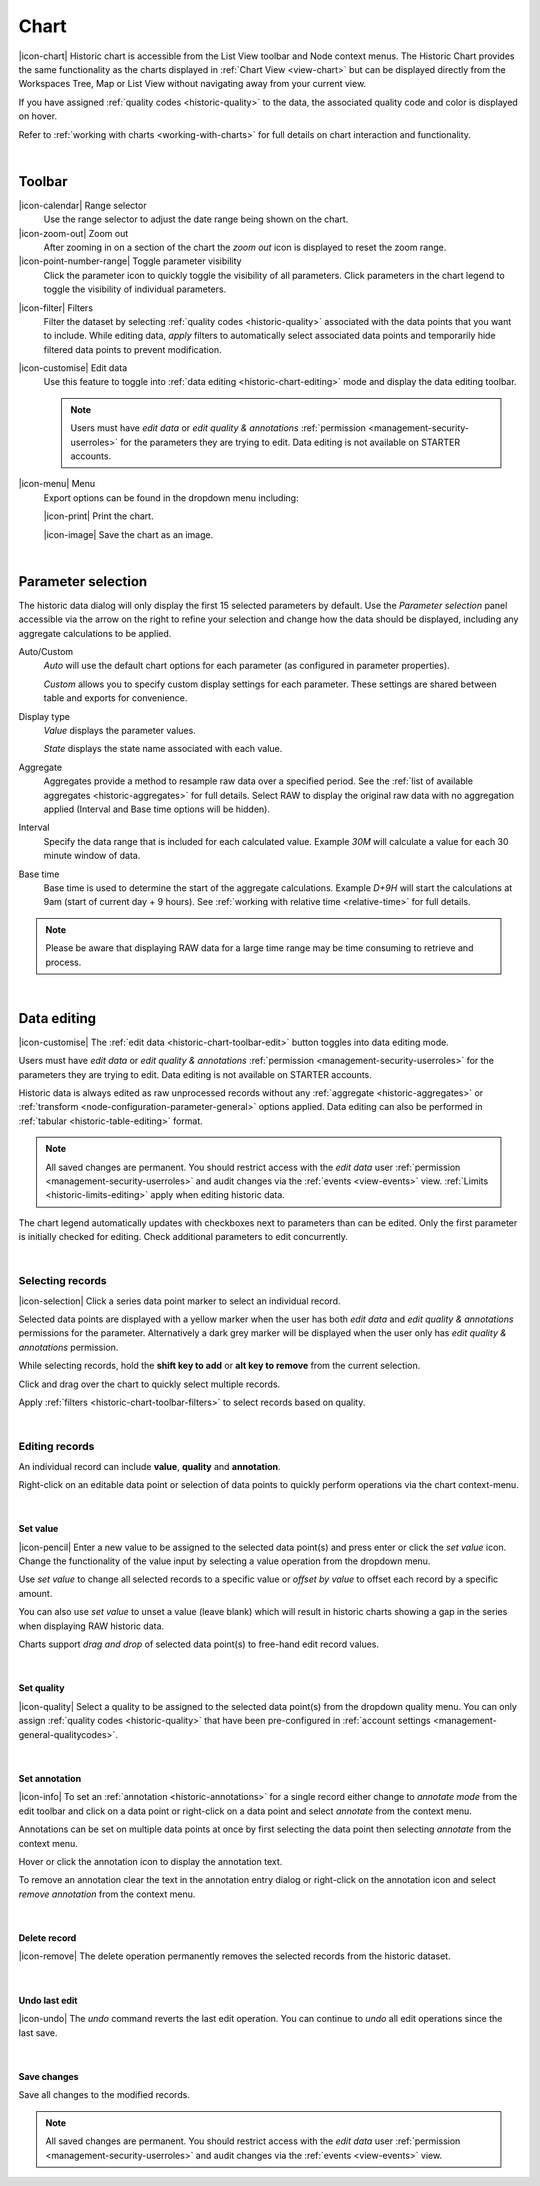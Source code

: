 .. meta::
   :description: The Historic Chart provides the same functionality as the charts displayed in Chart View but can be displayed directly from the Workspaces Tree, Map or List View without navigating away from your current view. The historic chart is accessible from the List View toolbar and Node context menus.

.. _historic-chart:

Chart
======

|icon-chart| Historic chart is accessible from the List View toolbar and Node context menus. The Historic Chart provides the same functionality as the charts displayed in :ref:`Chart View <view-chart>` but can be displayed directly from the Workspaces Tree, Map or List View without navigating away from your current view.

If you have assigned :ref:`quality codes <historic-quality>` to the data, the associated quality code and color is displayed on hover. 

Refer to :ref:`working with charts <working-with-charts>` for full details on chart interaction and functionality.

.. raw:: latex

    \vspace{-10pt}
    
.. only:: not latex

    .. image:: historic_chart.jpg
        :scale: 50 %

    | 

.. only:: latex
    
    | 

    .. image:: historic_chart.jpg
        :scale: 100 %

| 

Toolbar
--------

|icon-calendar| Range selector
    Use the range selector to adjust the date range being shown on the chart.

|icon-zoom-out| Zoom out
    After zooming in on a section of the chart the *zoom out* icon is displayed to reset the zoom range.

|icon-point-number-range| Toggle parameter visibility
    Click the parameter icon to quickly toggle the visibility of all parameters. Click parameters in the chart legend to toggle the visibility of individual parameters.

.. _historic-chart-toolbar-filters: 

|icon-filter| Filters
    Filter the dataset by selecting :ref:`quality codes <historic-quality>` associated with the data points that you want to include. 
    While editing data, *apply* filters to automatically select associated data points and temporarily hide filtered data points to prevent modification. 

    .. only:: not latex

        .. image:: historic_chart_filters.jpg
            :scale: 50 %

    .. only:: latex
        
        | 

        .. image:: historic_chart_filters.jpg
            :scale: 50 %

.. _historic-chart-toolbar-edit: 

|icon-customise| Edit data
    Use this feature to toggle into :ref:`data editing <historic-chart-editing>` mode and display the data editing toolbar. 

    .. only:: not latex

        .. image:: historic_chart_edit_toolbar.jpg
            :scale: 50 %

        | 

    .. only:: latex
        
        | 

        .. image:: historic_chart_edit_toolbar.jpg
            :scale: 100 %

    .. note::
        Users must have *edit data* or *edit quality & annotations* :ref:`permission <management-security-userroles>` for the parameters they are trying to edit. Data editing is not available on STARTER accounts.


|icon-menu| Menu
    Export options can be found in the dropdown menu including:

    |icon-print| Print the chart.

    |icon-image| Save the chart as an image.

| 

Parameter selection
--------------------
The historic data dialog will only display the first 15 selected parameters by default. 
Use the *Parameter selection* panel accessible via the arrow on the right to refine your selection and change how the data should be displayed, including any aggregate calculations to be applied.

.. raw:: latex

    \vspace{-10pt}

.. only:: not latex

    .. image:: ../historic_parameter_selection.jpg
        :scale: 50 %

    | 

.. only:: latex
    
    | 

    .. image:: ../historic_parameter_selection.jpg
        :scale: 40 %

Auto/Custom
    *Auto* will use the default chart options for each parameter (as configured in parameter properties).

    *Custom* allows you to specify custom display settings for each parameter. These settings are shared between table and exports for convenience.
Display type
    *Value* displays the parameter values.
    
    *State* displays the state name associated with each value.
Aggregate
    Aggregates provide a method to resample raw data over a specified period. See the :ref:`list of available aggregates <historic-aggregates>` for full details. Select RAW to display the original raw data with no aggregation applied (Interval and Base time options will be hidden).
Interval
    Specify the data range that is included for each calculated value. Example *30M* will calculate a value for each 30 minute window of data.
Base time
    Base time is used to determine the start of the aggregate calculations. Example *D+9H* will start the calculations at 9am (start of current day + 9 hours). See :ref:`working with relative time <relative-time>` for full details.

.. note:: 
    Please be aware that displaying RAW data for a large time range may be time consuming to retrieve and process.

| 

.. _historic-chart-editing:

Data editing
-------------
|icon-customise| The :ref:`edit data <historic-chart-toolbar-edit>` button toggles into data editing mode.

Users must have *edit data* or *edit quality & annotations* :ref:`permission <management-security-userroles>` for the parameters they are trying to edit. 
Data editing is not available on STARTER accounts. 

Historic data is always edited as raw unprocessed records without any :ref:`aggregate <historic-aggregates>` or :ref:`transform <node-configuration-parameter-general>` options applied. 
Data editing can also be performed in :ref:`tabular <historic-table-editing>` format.

.. note:: 
    All saved changes are permanent. 
    You should restrict access with the *edit data* user :ref:`permission <management-security-userroles>` and audit changes via the :ref:`events <view-events>` view. 
    :ref:`Limits <historic-limits-editing>` apply when editing historic data. 

The chart legend automatically updates with checkboxes next to parameters than can be edited. 
Only the first parameter is initially checked for editing. Check additional parameters to edit concurrently. 

.. only:: not latex

    .. image:: historic_chart_edit_legend.jpg
        :scale: 50 %

    | 

.. only:: latex
    
    | 

    .. image:: historic_chart_edit_legend.jpg
        :scale: 50 %

| 

Selecting records
~~~~~~~~~~~~~~~~~~
|icon-selection| Click a series data point marker to select an individual record.

Selected data points are displayed with a yellow marker when the user has both *edit data* and *edit quality & annotations* permissions for the parameter. 
Alternatively a dark grey marker will be displayed when the user only has *edit quality & annotations* permission. 

While selecting records, hold the **shift key to add** or **alt key to remove** from the current selection.

.. only:: not latex

    .. image:: historic_chart_edit_select.jpg
        :scale: 50 %

    | 

.. only:: latex
    
    | 

    .. image:: historic_chart_edit_select.jpg
        :scale: 100 %

Click and drag over the chart to quickly select multiple records.

.. only:: not latex

    .. image:: historic_chart_edit_multiselect.jpg
        :scale: 50 %

    | 

.. only:: latex
    
    | 

    .. image:: historic_chart_edit_multiselect.jpg
        :scale: 100 %


.. only:: not latex

    .. image:: historic_chart_edit_multiselected.jpg
        :scale: 50 %

    | 

.. only:: latex
    
    | 

    .. image:: historic_chart_edit_multiselected.jpg
        :scale: 100 %

Apply :ref:`filters <historic-chart-toolbar-filters>` to select records based on quality.

| 

Editing records
~~~~~~~~~~~~~~~~
An individual record can include **value**, **quality** and **annotation**.

Right-click on an editable data point or selection of data points to quickly perform operations via the chart context-menu.

.. only:: not latex

    .. image:: historic_chart_edit_contextmenu.jpg
        :scale: 50 %

    | 

.. only:: latex
    
    | 

    .. image:: historic_chart_edit_contextmenu.jpg
        :scale: 50 %

| 

Set value
```````````
|icon-pencil| Enter a new value to be assigned to the selected data point(s) and press enter or click the *set value* icon.
Change the functionality of the value input by selecting a value operation from the dropdown menu.

Use *set value* to change all selected records to a specific value or *offset by value* to offset each record by a specific amount.

.. only:: not latex

    .. image:: historic_chart_edit_value.jpg
        :scale: 50 %

    | 

.. only:: latex
    
    | 

    .. image:: historic_chart_edit_value.jpg
        :scale: 50 %

You can also use *set value* to unset a value (leave blank) which will result in historic charts showing a gap in the series when displaying RAW historic data.

Charts support *drag and drop* of selected data point(s) to free-hand edit record values. 

.. only:: not latex

    .. image:: historic_chart_edit_value_dragdrop.jpg
        :scale: 50 %

    | 

.. only:: latex
    
    | 

    .. image:: historic_chart_edit_value_dragdrop.jpg
        :scale: 100 %

| 

Set quality
````````````
|icon-quality| Select a quality to be assigned to the selected data point(s) from the dropdown quality menu. 
You can only assign :ref:`quality codes <historic-quality>` that have been pre-configured in :ref:`account settings <management-general-qualitycodes>`.

.. only:: not latex

    .. image:: historic_chart_edit_quality.jpg
        :scale: 50 %

    | 

.. only:: latex
    
    | 

    .. image:: historic_chart_edit_quality.jpg
        :scale: 50 %

| 

Set annotation
```````````````
|icon-info| To set an :ref:`annotation <historic-annotations>` for a single record either change to *annotate mode* from the edit toolbar and click on a data point 
or right-click on a data point and select *annotate* from the context menu. 

Annotations can be set on multiple data points at once by first selecting the data point then selecting *annotate* from the context menu.

.. only:: not latex

    .. image:: historic_chart_edit_annotation_dialog.jpg
        :scale: 50 %

    | 

.. only:: latex
    
    | 

    .. image:: historic_chart_edit_annotation_dialog.jpg
        :scale: 50 %

Hover or click the annotation icon to display the annotation text.

.. only:: not latex

    .. image:: historic_chart_edit_annotation.jpg
        :scale: 50 %

    | 

.. only:: latex
    
    | 

    .. image:: historic_chart_edit_annotation.jpg
        :scale: 50 %

To remove an annotation clear the text in the annotation entry dialog or right-click on the annotation icon and select 
*remove annotation* from the context menu.

.. only:: not latex

    .. image:: historic_chart_edit_annotation_contextmenu.jpg
        :scale: 50 %

    | 

.. only:: latex
    
    | 

    .. image:: historic_chart_edit_annotation_contextmenu.jpg
        :scale: 50 %

| 

Delete record
``````````````
|icon-remove| The delete operation permanently removes the selected records from the historic dataset.

| 

Undo last edit
```````````````
|icon-undo| The *undo* command reverts the last edit operation. You can continue to *undo* all edit operations since the last save.

| 

Save changes
````````````
Save all changes to the modified records. 

.. note:: All saved changes are permanent. You should restrict access with the *edit data* user :ref:`permission <management-security-userroles>` and audit changes via the :ref:`events <view-events>` view.

